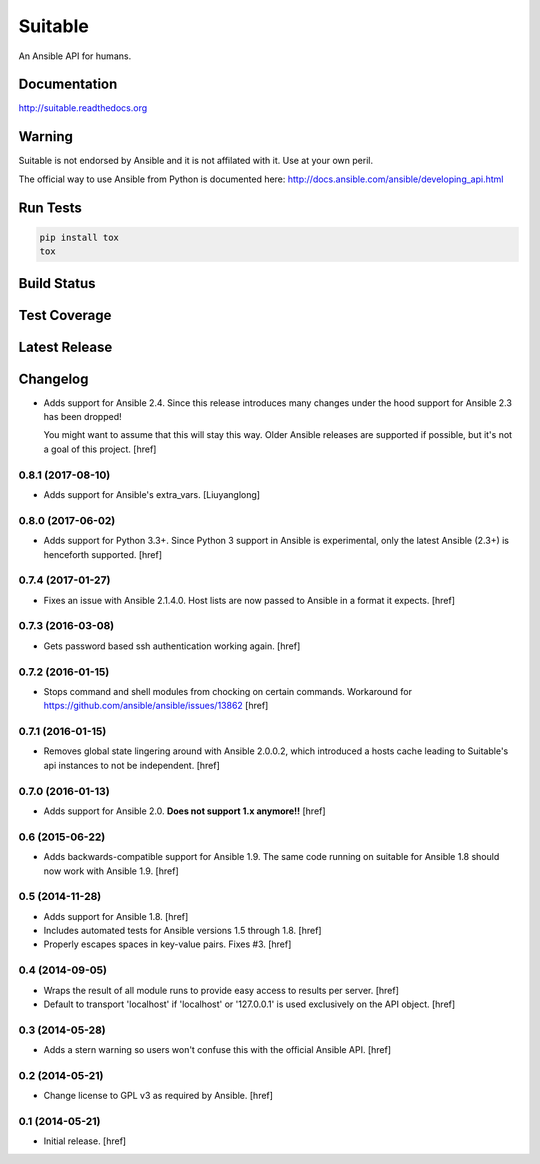 Suitable
========

An Ansible API for humans.

Documentation
-------------

`<http://suitable.readthedocs.org>`_

Warning
-------

Suitable is not endorsed by Ansible and it is not affilated with it. Use at
your own peril.

The official way to use Ansible from Python is documented here:
`<http://docs.ansible.com/ansible/developing_api.html>`_

Run Tests
---------

.. code-block:: python

    pip install tox
    tox

Build Status
------------

.. image:: https://travis-ci.org/seantis/suitable.svg?branch=master
    :target: https://travis-ci.org/seantis/suitable
    :alt: Build status

Test Coverage
-------------

.. image:: https://codecov.io/github/seantis/suitable/coverage.svg?branch=master
    :target: https://codecov.io/github/seantis/suitable?branch=master
    :alt: Test coverage

Latest Release
--------------

.. image:: https://badge.fury.io/py/suitable.svg
    :target: https://badge.fury.io/py/suitable
    :alt: Latest release

Changelog
---------

- Adds support for Ansible 2.4. Since this release introduces many changes
  under the hood support for Ansible 2.3 has been dropped!

  You might want to assume that this will stay this way. Older Ansible
  releases are supported if possible, but it's not a goal of this project.
  [href]

0.8.1 (2017-08-10)
~~~~~~~~~~~~~~~~~~~

- Adds support for Ansible's extra_vars.
  [Liuyanglong]

0.8.0 (2017-06-02)
~~~~~~~~~~~~~~~~~~~

- Adds support for Python 3.3+. Since Python 3 support in Ansible is
  experimental, only the latest Ansible (2.3+) is henceforth supported.
  [href]

0.7.4 (2017-01-27)
~~~~~~~~~~~~~~~~~~~

- Fixes an issue with Ansible 2.1.4.0. Host lists are now passed to Ansible in
  a format it expects.
  [href]

0.7.3 (2016-03-08)
~~~~~~~~~~~~~~~~~~~

- Gets password based ssh authentication working again.
  [href]

0.7.2 (2016-01-15)
~~~~~~~~~~~~~~~~~~~

- Stops command and shell modules from chocking on certain commands.
  Workaround for https://github.com/ansible/ansible/issues/13862
  [href]

0.7.1 (2016-01-15)
~~~~~~~~~~~~~~~~~~~

- Removes global state lingering around with Ansible 2.0.0.2, which introduced
  a hosts cache leading to Suitable's api instances to not be independent.
  [href]

0.7.0 (2016-01-13)
~~~~~~~~~~~~~~~~~~~

- Adds support for Ansible 2.0. **Does not support 1.x anymore!!**
  [href]

0.6 (2015-06-22)
~~~~~~~~~~~~~~~~

- Adds backwards-compatible support for Ansible 1.9. The same code running on
  suitable for Ansible 1.8 should now work with Ansible 1.9.
  [href]

0.5 (2014-11-28)
~~~~~~~~~~~~~~~~

- Adds support for Ansible 1.8.
  [href]

- Includes automated tests for Ansible versions 1.5 through 1.8.
  [href]

- Properly escapes spaces in key-value pairs. Fixes #3.
  [href]

0.4 (2014-09-05)
~~~~~~~~~~~~~~~~

- Wraps the result of all module runs to provide easy access to results
  per server.
  [href]

- Default to transport 'localhost' if 'localhost' or '127.0.0.1' is used
  exclusively on the API object.
  [href]

0.3 (2014-05-28)
~~~~~~~~~~~~~~~~

- Adds a stern warning so users won't confuse this with the official Ansible API.
  [href]

0.2 (2014-05-21)
~~~~~~~~~~~~~~~~

- Change license to GPL v3 as required by Ansible.
  [href]

0.1 (2014-05-21)
~~~~~~~~~~~~~~~~

- Initial release.
  [href]
